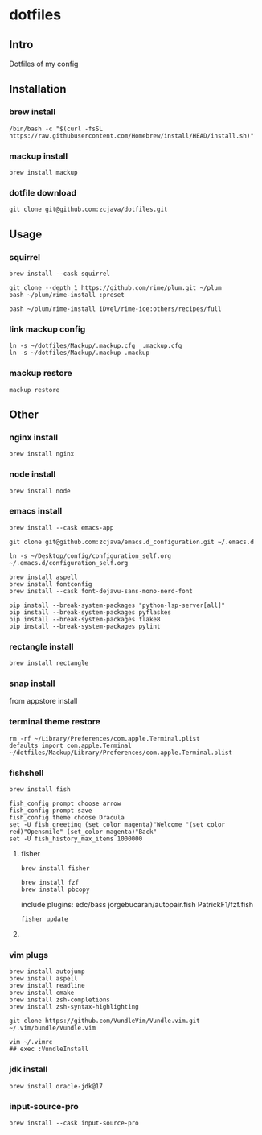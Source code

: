 #+PROPERTY: header-args :results silent  
* dotfiles

** Intro
Dotfiles of my config

** Installation
*** brew install
#+begin_src shell
/bin/bash -c "$(curl -fsSL https://raw.githubusercontent.com/Homebrew/install/HEAD/install.sh)"
#+end_src

*** mackup install
#+begin_src shell
brew install mackup
#+end_src

*** dotfile download
#+begin_src shell
git clone git@github.com:zcjava/dotfiles.git
#+end_src

** Usage
*** squirrel
#+begin_src shell
brew install --cask squirrel
#+end_src

#+begin_src shell
git clone --depth 1 https://github.com/rime/plum.git ~/plum
bash ~/plum/rime-install :preset
#+end_src

#+begin_src shell
bash ~/plum/rime-install iDvel/rime-ice:others/recipes/full
#+end_src

*** link mackup config
#+begin_src shell
ln -s ~/dotfiles/Mackup/.mackup.cfg  .mackup.cfg
ln -s ~/dotfiles/Mackup/.mackup .mackup 
#+end_src

*** mackup restore
#+begin_src shell
mackup restore
#+end_src

** Other 
*** nginx install
#+begin_src shell
brew install nginx
#+end_src

*** node install
#+begin_src shell 
brew install node
#+end_src

*** emacs install
#+begin_src shell
brew install --cask emacs-app
#+end_src

#+begin_src shell
git clone git@github.com:zcjava/emacs.d_configuration.git ~/.emacs.d
#+end_src

#+begin_src shell
ln -s ~/Desktop/config/configuration_self.org ~/.emacs.d/configuration_self.org
#+end_src

#+begin_src shell
brew install aspell
brew install fontconfig
brew install --cask font-dejavu-sans-mono-nerd-font
#+end_src

#+begin_src shell
pip install --break-system-packages "python-lsp-server[all]"
pip install --break-system-packages pyflaskes
pip install --break-system-packages flake8
pip install --break-system-packages pylint
#+end_src

*** rectangle install
#+begin_src shell
brew install rectangle
#+end_src

*** snap install
from appstore install

*** terminal theme restore
#+begin_src shell
rm -rf ~/Library/Preferences/com.apple.Terminal.plist
defaults import com.apple.Terminal ~/dotfiles/Mackup/Library/Preferences/com.apple.Terminal.plist
#+end_src

*** COMMENT +oh-my-zsh+
#+begin_src shell
sh -c "$(curl -fsSL https://raw.githubusercontent.com/ohmyzsh/ohmyzsh/master/tools/install.sh)"
#+end_src

*** fishshell
#+begin_src shell
brew install fish
#+end_src

#+begin_src shell
fish_config prompt choose arrow
fish_config prompt save
fish_config theme choose Dracula
set -U fish_greeting (set_color magenta)"Welcome "(set_color red)"Opensmile" (set_color magenta)"Back"
set -U fish_history_max_items 1000000
#+end_src

**** fisher
#+begin_src shell
brew install fisher
#+end_src

#+begin_src shell
brew install fzf
brew install pbcopy
#+end_src

:btw:
include plugins:
edc/bass
jorgebucaran/autopair.fish
PatrickF1/fzf.fish
:END:
#+begin_src shell
fisher update
#+end_src

**** COMMENT +ohmyfish+
#+begin_src shell
curl https://raw.githubusercontent.com/oh-my-fish/oh-my-fish/master/bin/install | fish
#+end_src

#+begin_src shell
omf install bass
#+end_src

*** vim plugs
#+begin_src shell
brew install autojump
brew install aspell
brew install readline
brew install cmake
brew install zsh-completions
brew install zsh-syntax-highlighting
#+end_src

#+begin_src shell
git clone https://github.com/VundleVim/Vundle.vim.git ~/.vim/bundle/Vundle.vim
#+end_src

#+begin_src shell
vim ~/.vimrc
## exec :VundleInstall
#+end_src

*** jdk install
#+begin_src shell
brew install oracle-jdk@17
#+end_src

*** input-source-pro
#+begin_src shell
brew install --cask input-source-pro
#+end_src

